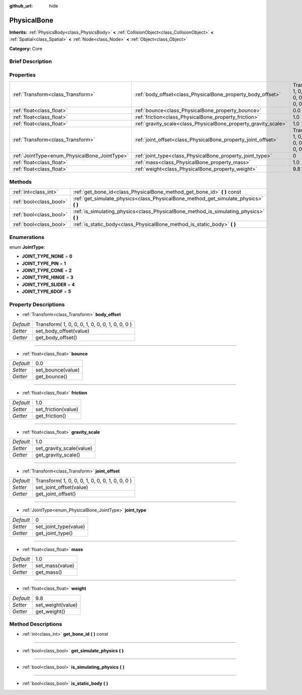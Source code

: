:github_url: hide

.. Generated automatically by doc/tools/makerst.py in Godot's source tree.
.. DO NOT EDIT THIS FILE, but the PhysicalBone.xml source instead.
.. The source is found in doc/classes or modules/<name>/doc_classes.

.. _class_PhysicalBone:

PhysicalBone
============

**Inherits:** :ref:`PhysicsBody<class_PhysicsBody>` **<** :ref:`CollisionObject<class_CollisionObject>` **<** :ref:`Spatial<class_Spatial>` **<** :ref:`Node<class_Node>` **<** :ref:`Object<class_Object>`

**Category:** Core

Brief Description
-----------------



Properties
----------

+-----------------------------------------------+-----------------------------------------------------------------+-------------------------------------------------+
| :ref:`Transform<class_Transform>`             | :ref:`body_offset<class_PhysicalBone_property_body_offset>`     | Transform( 1, 0, 0, 0, 1, 0, 0, 0, 1, 0, 0, 0 ) |
+-----------------------------------------------+-----------------------------------------------------------------+-------------------------------------------------+
| :ref:`float<class_float>`                     | :ref:`bounce<class_PhysicalBone_property_bounce>`               | 0.0                                             |
+-----------------------------------------------+-----------------------------------------------------------------+-------------------------------------------------+
| :ref:`float<class_float>`                     | :ref:`friction<class_PhysicalBone_property_friction>`           | 1.0                                             |
+-----------------------------------------------+-----------------------------------------------------------------+-------------------------------------------------+
| :ref:`float<class_float>`                     | :ref:`gravity_scale<class_PhysicalBone_property_gravity_scale>` | 1.0                                             |
+-----------------------------------------------+-----------------------------------------------------------------+-------------------------------------------------+
| :ref:`Transform<class_Transform>`             | :ref:`joint_offset<class_PhysicalBone_property_joint_offset>`   | Transform( 1, 0, 0, 0, 1, 0, 0, 0, 1, 0, 0, 0 ) |
+-----------------------------------------------+-----------------------------------------------------------------+-------------------------------------------------+
| :ref:`JointType<enum_PhysicalBone_JointType>` | :ref:`joint_type<class_PhysicalBone_property_joint_type>`       | 0                                               |
+-----------------------------------------------+-----------------------------------------------------------------+-------------------------------------------------+
| :ref:`float<class_float>`                     | :ref:`mass<class_PhysicalBone_property_mass>`                   | 1.0                                             |
+-----------------------------------------------+-----------------------------------------------------------------+-------------------------------------------------+
| :ref:`float<class_float>`                     | :ref:`weight<class_PhysicalBone_property_weight>`               | 9.8                                             |
+-----------------------------------------------+-----------------------------------------------------------------+-------------------------------------------------+

Methods
-------

+-------------------------+-------------------------------------------------------------------------------------------+
| :ref:`int<class_int>`   | :ref:`get_bone_id<class_PhysicalBone_method_get_bone_id>` **(** **)** const               |
+-------------------------+-------------------------------------------------------------------------------------------+
| :ref:`bool<class_bool>` | :ref:`get_simulate_physics<class_PhysicalBone_method_get_simulate_physics>` **(** **)**   |
+-------------------------+-------------------------------------------------------------------------------------------+
| :ref:`bool<class_bool>` | :ref:`is_simulating_physics<class_PhysicalBone_method_is_simulating_physics>` **(** **)** |
+-------------------------+-------------------------------------------------------------------------------------------+
| :ref:`bool<class_bool>` | :ref:`is_static_body<class_PhysicalBone_method_is_static_body>` **(** **)**               |
+-------------------------+-------------------------------------------------------------------------------------------+

Enumerations
------------

.. _enum_PhysicalBone_JointType:

.. _class_PhysicalBone_constant_JOINT_TYPE_NONE:

.. _class_PhysicalBone_constant_JOINT_TYPE_PIN:

.. _class_PhysicalBone_constant_JOINT_TYPE_CONE:

.. _class_PhysicalBone_constant_JOINT_TYPE_HINGE:

.. _class_PhysicalBone_constant_JOINT_TYPE_SLIDER:

.. _class_PhysicalBone_constant_JOINT_TYPE_6DOF:

enum **JointType**:

- **JOINT_TYPE_NONE** = **0**

- **JOINT_TYPE_PIN** = **1**

- **JOINT_TYPE_CONE** = **2**

- **JOINT_TYPE_HINGE** = **3**

- **JOINT_TYPE_SLIDER** = **4**

- **JOINT_TYPE_6DOF** = **5**

Property Descriptions
---------------------

.. _class_PhysicalBone_property_body_offset:

- :ref:`Transform<class_Transform>` **body_offset**

+-----------+-------------------------------------------------+
| *Default* | Transform( 1, 0, 0, 0, 1, 0, 0, 0, 1, 0, 0, 0 ) |
+-----------+-------------------------------------------------+
| *Setter*  | set_body_offset(value)                          |
+-----------+-------------------------------------------------+
| *Getter*  | get_body_offset()                               |
+-----------+-------------------------------------------------+

----

.. _class_PhysicalBone_property_bounce:

- :ref:`float<class_float>` **bounce**

+-----------+-------------------+
| *Default* | 0.0               |
+-----------+-------------------+
| *Setter*  | set_bounce(value) |
+-----------+-------------------+
| *Getter*  | get_bounce()      |
+-----------+-------------------+

----

.. _class_PhysicalBone_property_friction:

- :ref:`float<class_float>` **friction**

+-----------+---------------------+
| *Default* | 1.0                 |
+-----------+---------------------+
| *Setter*  | set_friction(value) |
+-----------+---------------------+
| *Getter*  | get_friction()      |
+-----------+---------------------+

----

.. _class_PhysicalBone_property_gravity_scale:

- :ref:`float<class_float>` **gravity_scale**

+-----------+--------------------------+
| *Default* | 1.0                      |
+-----------+--------------------------+
| *Setter*  | set_gravity_scale(value) |
+-----------+--------------------------+
| *Getter*  | get_gravity_scale()      |
+-----------+--------------------------+

----

.. _class_PhysicalBone_property_joint_offset:

- :ref:`Transform<class_Transform>` **joint_offset**

+-----------+-------------------------------------------------+
| *Default* | Transform( 1, 0, 0, 0, 1, 0, 0, 0, 1, 0, 0, 0 ) |
+-----------+-------------------------------------------------+
| *Setter*  | set_joint_offset(value)                         |
+-----------+-------------------------------------------------+
| *Getter*  | get_joint_offset()                              |
+-----------+-------------------------------------------------+

----

.. _class_PhysicalBone_property_joint_type:

- :ref:`JointType<enum_PhysicalBone_JointType>` **joint_type**

+-----------+-----------------------+
| *Default* | 0                     |
+-----------+-----------------------+
| *Setter*  | set_joint_type(value) |
+-----------+-----------------------+
| *Getter*  | get_joint_type()      |
+-----------+-----------------------+

----

.. _class_PhysicalBone_property_mass:

- :ref:`float<class_float>` **mass**

+-----------+-----------------+
| *Default* | 1.0             |
+-----------+-----------------+
| *Setter*  | set_mass(value) |
+-----------+-----------------+
| *Getter*  | get_mass()      |
+-----------+-----------------+

----

.. _class_PhysicalBone_property_weight:

- :ref:`float<class_float>` **weight**

+-----------+-------------------+
| *Default* | 9.8               |
+-----------+-------------------+
| *Setter*  | set_weight(value) |
+-----------+-------------------+
| *Getter*  | get_weight()      |
+-----------+-------------------+

Method Descriptions
-------------------

.. _class_PhysicalBone_method_get_bone_id:

- :ref:`int<class_int>` **get_bone_id** **(** **)** const

----

.. _class_PhysicalBone_method_get_simulate_physics:

- :ref:`bool<class_bool>` **get_simulate_physics** **(** **)**

----

.. _class_PhysicalBone_method_is_simulating_physics:

- :ref:`bool<class_bool>` **is_simulating_physics** **(** **)**

----

.. _class_PhysicalBone_method_is_static_body:

- :ref:`bool<class_bool>` **is_static_body** **(** **)**

